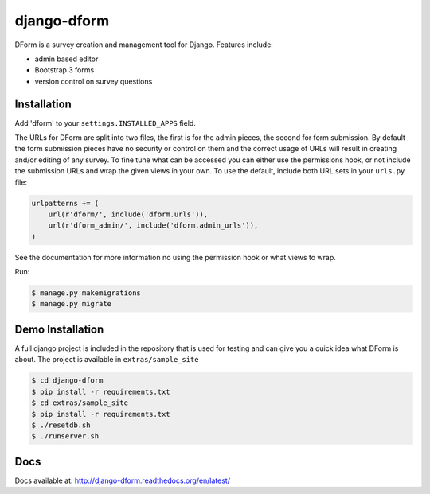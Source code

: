 django-dform
************

DForm is a survey creation and management tool for Django.  Features include:

* admin based editor
* Bootstrap 3 forms
* version control on survey questions


Installation
============

Add 'dform' to your ``settings.INSTALLED_APPS`` field.

The URLs for DForm are split into two files, the first is for the admin pieces, 
the second for form submission.  By default the form submission pieces have no
security or control on them and the correct usage of URLs will result in
creating and/or editing of any survey.  To fine tune what can be accessed you
can either use the permissions hook, or not include the submission URLs and
wrap the given views in your own.  To use the default, include both URL sets
in your ``urls.py`` file:

.. code-block:: python

    urlpatterns += (
        url(r'dform/', include('dform.urls')),                                      
        url(r'dform_admin/', include('dform.admin_urls')), 
    )

See the documentation for more information no using the permission hook or
what views to wrap.

Run:

.. code-block:: bash

    $ manage.py makemigrations
    $ manage.py migrate


Demo Installation
=================

A full django project is included in the repository that is used for testing
and can give you a quick idea what DForm is about.  The project is available
in ``extras/sample_site``

.. code-block:: bash

    $ cd django-dform
    $ pip install -r requirements.txt
    $ cd extras/sample_site
    $ pip install -r requirements.txt
    $ ./resetdb.sh
    $ ./runserver.sh

Docs
====

Docs available at: http://django-dform.readthedocs.org/en/latest/

